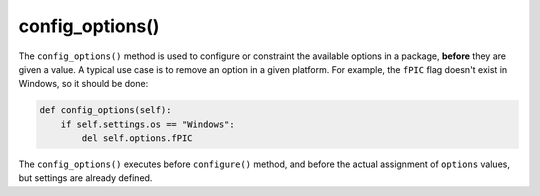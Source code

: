 .. _reference_conanfile_methods_config_options:

config_options()
================

The ``config_options()`` method
is used to configure or constraint the available options in a package, **before** they are given a value. A typical use case is to remove an option in a given platform. For example,
the ``fPIC`` flag doesn't exist in Windows, so it should be done:

.. code-block:: python

    def config_options(self):
        if self.settings.os == "Windows":
            del self.options.fPIC

The ``config_options()`` executes before ``configure()`` method, and before the actual assignment of ``options`` values, but settings are already defined.
